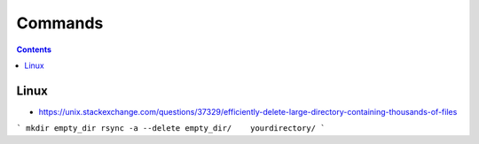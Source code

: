 ========
Commands
========

.. contents::

Linux
=====

* https://unix.stackexchange.com/questions/37329/efficiently-delete-large-directory-containing-thousands-of-files

```
mkdir empty_dir
rsync -a --delete empty_dir/    yourdirectory/
```
